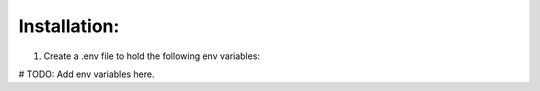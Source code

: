 Installation:
================

1. Create a .env file to hold the following env variables:

# TODO: Add env variables here.